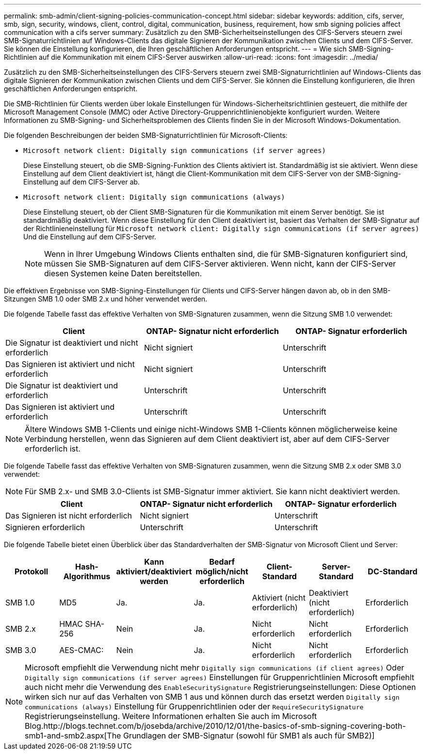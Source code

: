 ---
permalink: smb-admin/client-signing-policies-communication-concept.html 
sidebar: sidebar 
keywords: addition, cifs, server, smb, sign, security, windows, client, control, digital, communication, business, requirement, how smb signing policies affect communication with a cifs server 
summary: Zusätzlich zu den SMB-Sicherheitseinstellungen des CIFS-Servers steuern zwei SMB-Signaturrichtlinien auf Windows-Clients das digitale Signieren der Kommunikation zwischen Clients und dem CIFS-Server. Sie können die Einstellung konfigurieren, die Ihren geschäftlichen Anforderungen entspricht. 
---
= Wie sich SMB-Signing-Richtlinien auf die Kommunikation mit einem CIFS-Server auswirken
:allow-uri-read: 
:icons: font
:imagesdir: ../media/


[role="lead"]
Zusätzlich zu den SMB-Sicherheitseinstellungen des CIFS-Servers steuern zwei SMB-Signaturrichtlinien auf Windows-Clients das digitale Signieren der Kommunikation zwischen Clients und dem CIFS-Server. Sie können die Einstellung konfigurieren, die Ihren geschäftlichen Anforderungen entspricht.

Die SMB-Richtlinien für Clients werden über lokale Einstellungen für Windows-Sicherheitsrichtlinien gesteuert, die mithilfe der Microsoft Management Console (MMC) oder Active Directory-Gruppenrichtlinienobjekte konfiguriert wurden. Weitere Informationen zu SMB-Signing- und Sicherheitsproblemen des Clients finden Sie in der Microsoft Windows-Dokumentation.

Die folgenden Beschreibungen der beiden SMB-Signaturrichtlinien für Microsoft-Clients:

* `Microsoft network client: Digitally sign communications (if server agrees)`
+
Diese Einstellung steuert, ob die SMB-Signing-Funktion des Clients aktiviert ist. Standardmäßig ist sie aktiviert. Wenn diese Einstellung auf dem Client deaktiviert ist, hängt die Client-Kommunikation mit dem CIFS-Server von der SMB-Signing-Einstellung auf dem CIFS-Server ab.

* `Microsoft network client: Digitally sign communications (always)`
+
Diese Einstellung steuert, ob der Client SMB-Signaturen für die Kommunikation mit einem Server benötigt. Sie ist standardmäßig deaktiviert. Wenn diese Einstellung für den Client deaktiviert ist, basiert das Verhalten der SMB-Signatur auf der Richtlinieneinstellung für `Microsoft network client: Digitally sign communications (if server agrees)` Und die Einstellung auf dem CIFS-Server.

+
[NOTE]
====
Wenn in Ihrer Umgebung Windows Clients enthalten sind, die für SMB-Signaturen konfiguriert sind, müssen Sie SMB-Signaturen auf dem CIFS-Server aktivieren. Wenn nicht, kann der CIFS-Server diesen Systemen keine Daten bereitstellen.

====


Die effektiven Ergebnisse von SMB-Signing-Einstellungen für Clients und CIFS-Server hängen davon ab, ob in den SMB-Sitzungen SMB 1.0 oder SMB 2.x und höher verwendet werden.

Die folgende Tabelle fasst das effektive Verhalten von SMB-Signaturen zusammen, wenn die Sitzung SMB 1.0 verwendet:

|===
| Client | ONTAP- Signatur nicht erforderlich | ONTAP- Signatur erforderlich 


 a| 
Die Signatur ist deaktiviert und nicht erforderlich
 a| 
Nicht signiert
 a| 
Unterschrift



 a| 
Das Signieren ist aktiviert und nicht erforderlich
 a| 
Nicht signiert
 a| 
Unterschrift



 a| 
Die Signatur ist deaktiviert und erforderlich
 a| 
Unterschrift
 a| 
Unterschrift



 a| 
Das Signieren ist aktiviert und erforderlich
 a| 
Unterschrift
 a| 
Unterschrift

|===
[NOTE]
====
Ältere Windows SMB 1-Clients und einige nicht-Windows SMB 1-Clients können möglicherweise keine Verbindung herstellen, wenn das Signieren auf dem Client deaktiviert ist, aber auf dem CIFS-Server erforderlich ist.

====
Die folgende Tabelle fasst das effektive Verhalten von SMB-Signaturen zusammen, wenn die Sitzung SMB 2.x oder SMB 3.0 verwendet:

[NOTE]
====
Für SMB 2.x- und SMB 3.0-Clients ist SMB-Signatur immer aktiviert. Sie kann nicht deaktiviert werden.

====
|===
| Client | ONTAP- Signatur nicht erforderlich | ONTAP- Signatur erforderlich 


 a| 
Das Signieren ist nicht erforderlich
 a| 
Nicht signiert
 a| 
Unterschrift



 a| 
Signieren erforderlich
 a| 
Unterschrift
 a| 
Unterschrift

|===
Die folgende Tabelle bietet einen Überblick über das Standardverhalten der SMB-Signatur von Microsoft Client und Server:

|===
| Protokoll | Hash-Algorithmus | Kann aktiviert/deaktiviert werden | Bedarf möglich/nicht erforderlich | Client-Standard | Server-Standard | DC-Standard 


 a| 
SMB 1.0
 a| 
MD5
 a| 
Ja.
 a| 
Ja.
 a| 
Aktiviert (nicht erforderlich)
 a| 
Deaktiviert (nicht erforderlich)
 a| 
Erforderlich



 a| 
SMB 2.x
 a| 
HMAC SHA-256
 a| 
Nein
 a| 
Ja.
 a| 
Nicht erforderlich
 a| 
Nicht erforderlich
 a| 
Erforderlich



 a| 
SMB 3.0
 a| 
AES-CMAC:
 a| 
Nein
 a| 
Ja.
 a| 
Nicht erforderlich
 a| 
Nicht erforderlich
 a| 
Erforderlich

|===
[NOTE]
====
Microsoft empfiehlt die Verwendung nicht mehr `Digitally sign communications (if client agrees)` Oder `Digitally sign communications (if server agrees)` Einstellungen für Gruppenrichtlinien Microsoft empfiehlt auch nicht mehr die Verwendung des `EnableSecuritySignature` Registrierungseinstellungen: Diese Optionen wirken sich nur auf das Verhalten von SMB 1 aus und können durch das ersetzt werden `Digitally sign communications (always)` Einstellung für Gruppenrichtlinien oder der `RequireSecuritySignature` Registrierungseinstellung. Weitere Informationen erhalten Sie auch im Microsoft Blog.http://blogs.technet.com/b/josebda/archive/2010/12/01/the-basics-of-smb-signing-covering-both-smb1-and-smb2.aspx[The Grundlagen der SMB-Signatur (sowohl für SMB1 als auch für SMB2)]

====